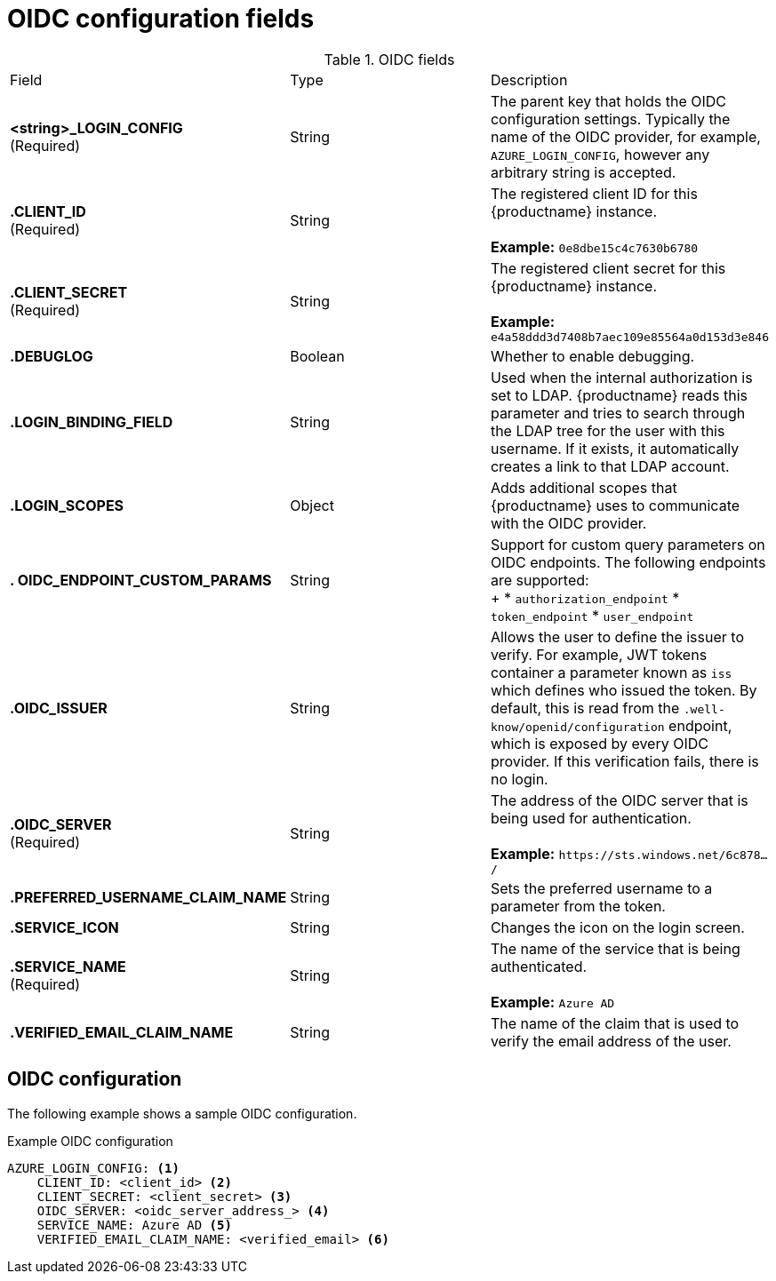[id="oidc-config-fields"]
= OIDC configuration fields

.OIDC fields
|===
| Field | Type | Description
| **<string>_LOGIN_CONFIG** +
(Required) | String | The parent key that holds the OIDC configuration settings. Typically the name of the OIDC provider, for example, `AZURE_LOGIN_CONFIG`, however any arbitrary string is accepted. 
| **.CLIENT_ID** + 
(Required) | String | The registered client ID for this {productname} instance. +
 +
**Example:** `0e8dbe15c4c7630b6780`
| **.CLIENT_SECRET** + 
(Required)  | String | The registered client secret for this {productname} instance. +
 +
**Example:** `e4a58ddd3d7408b7aec109e85564a0d153d3e846`
| **.DEBUGLOG** |Boolean | Whether to enable debugging. 
| **.LOGIN_BINDING_FIELD** |String | Used when the internal authorization is set to LDAP. {productname} reads this parameter and tries to search through the LDAP tree for the user with this username. If it exists, it automatically creates a link to that LDAP account.
| **.LOGIN_SCOPES** | Object | Adds additional scopes that {productname} uses to communicate with the OIDC provider. 
| **. OIDC_ENDPOINT_CUSTOM_PARAMS** | String | Support for custom query parameters on OIDC endpoints. The following endpoints are supported: +
+
* `authorization_endpoint`
* `token_endpoint`
* `user_endpoint`
| **.OIDC_ISSUER** | String | Allows the user to define the issuer to verify. For example, JWT tokens container a parameter known as `iss` which defines who issued the token. By default, this is read from the `.well-know/openid/configuration` endpoint, which is exposed by every OIDC provider. If this verification fails, there is no login. 
| **.OIDC_SERVER** +
(Required) | String | The address of the OIDC server that is being used for authentication. +
 +
**Example:** `\https://sts.windows.net/6c878.../`
| **.PREFERRED_USERNAME_CLAIM_NAME** |String |Sets the preferred username to a parameter from the token.
| **.SERVICE_ICON** | String | Changes the icon on the login screen.

| **.SERVICE_NAME** +
(Required) | String | The name of the service that is being authenticated. +
 +
**Example:** `Azure AD`
| **.VERIFIED_EMAIL_CLAIM_NAME** | String | The name of the claim that is used to verify the email address of the user.

|===

[id="oidc-config"]
== OIDC configuration 

The following example shows a sample OIDC configuration. 

.Example OIDC configuration
[source,yaml]
----
AZURE_LOGIN_CONFIG: <1>
    CLIENT_ID: <client_id> <2>
    CLIENT_SECRET: <client_secret> <3>
    OIDC_SERVER: <oidc_server_address_> <4>
    SERVICE_NAME: Azure AD <5>
    VERIFIED_EMAIL_CLAIM_NAME: <verified_email> <6>
----